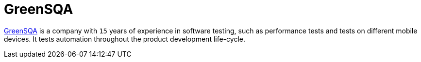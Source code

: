 :slug: about-us/partners/greensqa/
:description: Our partners allow us to complete our portfolio and offer better security testing services. Get to know them and become one of them.
:keywords: Fluid Attacks, Partners, Services, Security Testing, Software Development, Pentesting, Ethical Hacking
:partnerlogo: logo-greensqa
:alt: Logo GreenSQA
:partner: yes

= GreenSQA

link:https://greensqa.com/en/[GreenSQA] is a company with `15` years of experience in software testing,
such as performance tests and tests on different mobile devices.
It tests automation throughout the product development life-cycle.
